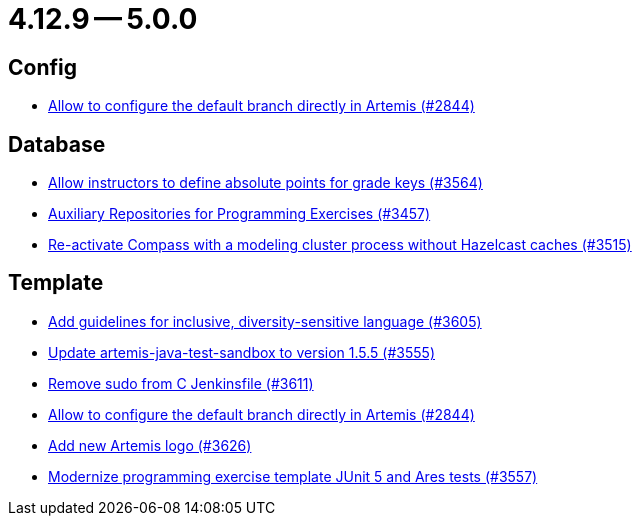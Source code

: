 = 4.12.9 -- 5.0.0

== Config

* link:https://www.github.com/ls1intum/Artemis/commit/2176e2d2baf21354a96c3692437b315a9dee252b[Allow to configure the default branch directly in Artemis (#2844)]


== Database

* link:https://www.github.com/ls1intum/Artemis/commit/5bacbd6c17896cedf9e5600f0b291aef5ba3b744[Allow instructors to define absolute points for grade keys (#3564)]
* link:https://www.github.com/ls1intum/Artemis/commit/f7d4291d3934ce04aa12049e64be25175f0b1505[Auxiliary Repositories for Programming Exercises (#3457)]
* link:https://www.github.com/ls1intum/Artemis/commit/fa90f52fcdfd159faffb42a9abd7b7f82b571561[Re-activate Compass with a modeling cluster process without Hazelcast caches (#3515)]


== Template

* link:https://www.github.com/ls1intum/Artemis/commit/6403d37c3a217ce29f5c30335bb162bb5f753a49[Add guidelines for inclusive, diversity-sensitive language (#3605)]
* link:https://www.github.com/ls1intum/Artemis/commit/45df7845d6eb986235980de2f57a8d9be36232f6[Update artemis-java-test-sandbox to version 1.5.5 (#3555)]
* link:https://www.github.com/ls1intum/Artemis/commit/bd9703a3c5e645c13e512c3b8aa11acd37f01730[Remove sudo from C Jenkinsfile (#3611)]
* link:https://www.github.com/ls1intum/Artemis/commit/2176e2d2baf21354a96c3692437b315a9dee252b[Allow to configure the default branch directly in Artemis (#2844)]
* link:https://www.github.com/ls1intum/Artemis/commit/f8473ba895f4c54ad893fcb38e86b6943e843937[Add new Artemis logo  (#3626)]
* link:https://www.github.com/ls1intum/Artemis/commit/425f826477b4a225d3863fabcd49a5cc51f80625[Modernize programming exercise template JUnit 5 and Ares tests (#3557)]



